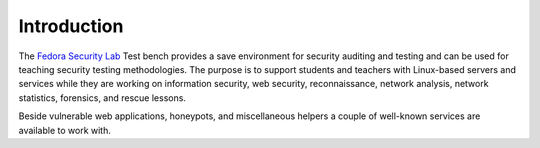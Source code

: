 .. -*- mode: rst -*-

.. _introduction-index:

Introduction
============

The `Fedora Security Lab`_ Test bench provides a save environment for
security auditing and testing and can be used for teaching security
testing methodologies. The purpose is to support students and teachers
with Linux-based servers and services while they are working on information 
security, web security, reconnaissance, network analysis, network statistics, 
forensics, and rescue lessons.

Beside vulnerable web applications, honeypots, and miscellaneous helpers a
couple of well-known services are available to work with.

.. _Fedora Security Lab: https://fedorahosted.org/security-spin/
